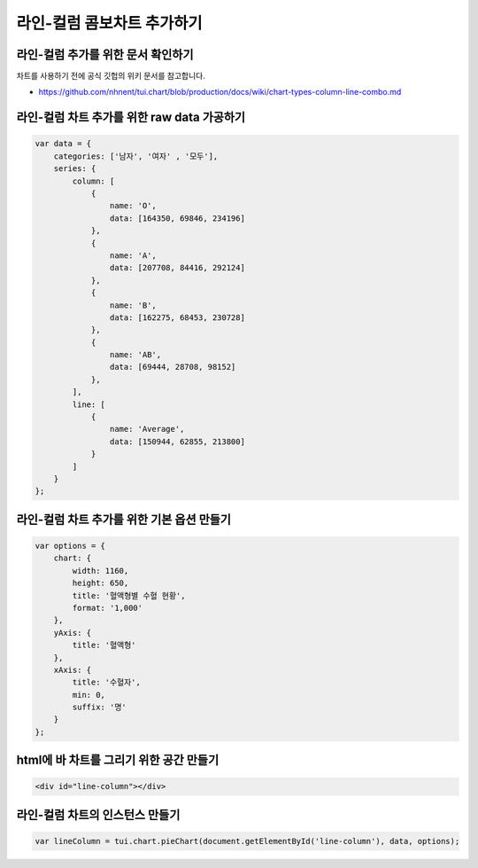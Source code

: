 ###################
라인-컬럼 콤보차트 추가하기
###################

라인-컬럼 추가를 위한 문서 확인하기
=====================
차트를 사용하기 전에 공식 깃헙의 위키 문서를 참고합니다.

- https://github.com/nhnent/tui.chart/blob/production/docs/wiki/chart-types-column-line-combo.md

라인-컬럼 차트 추가를 위한 raw data 가공하기
=====================

.. code-block:: text

    var data = {
        categories: ['남자', '여자' , '모두'],
        series: {
            column: [
                {
                    name: 'O',
                    data: [164350, 69846, 234196]
                },
                {
                    name: 'A',
                    data: [207708, 84416, 292124]
                },
                {
                    name: 'B',
                    data: [162275, 68453, 230728]
                },
                {
                    name: 'AB',
                    data: [69444, 28708, 98152]
                },
            ],
            line: [
                {
                    name: 'Average',
                    data: [150944, 62855, 213800]
                }
            ]
        }
    };





라인-컬럼 차트 추가를 위한 기본 옵션 만들기
=====================

.. code-block:: text

  var options = {
      chart: {
          width: 1160,
          height: 650,
          title: '혈액형별 수혈 현황',
          format: '1,000'
      },
      yAxis: {
          title: '혈액형'
      },
      xAxis: {
          title: '수혈자',
          min: 0,
          suffix: '명'
      }
  };

html에 바 차트를 그리기 위한 공간 만들기
=====================

.. code-block:: text

   <div id="line-column"></div>

라인-컬럼 차트의 인스턴스 만들기
=====================

.. code-block:: text

  var lineColumn = tui.chart.pieChart(document.getElementById('line-column'), data, options);
